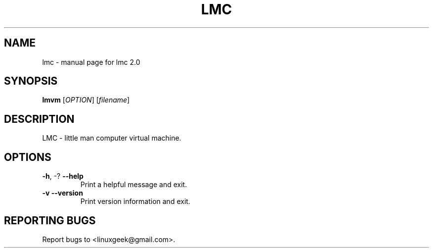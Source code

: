 .TH LMC "1" "May 2014" "lmc 2.0" "User Commands"
.SH NAME
lmc \- manual page for lmc 2.0
.SH SYNOPSIS
.B lmvm
[\fIOPTION\fR] [\fIfilename\fR]
.SH DESCRIPTION
LMC \- little man computer virtual machine.
.SH OPTIONS
.TP
\fB\-h\fR, \-?            \fB\-\-help\fR
Print a helpful message and exit.
.TP
\fB\-v\fR                \fB\-\-version\fR
Print version information and exit.
.SH "REPORTING BUGS"
Report bugs to <linuxgeek@gmail.com>.
